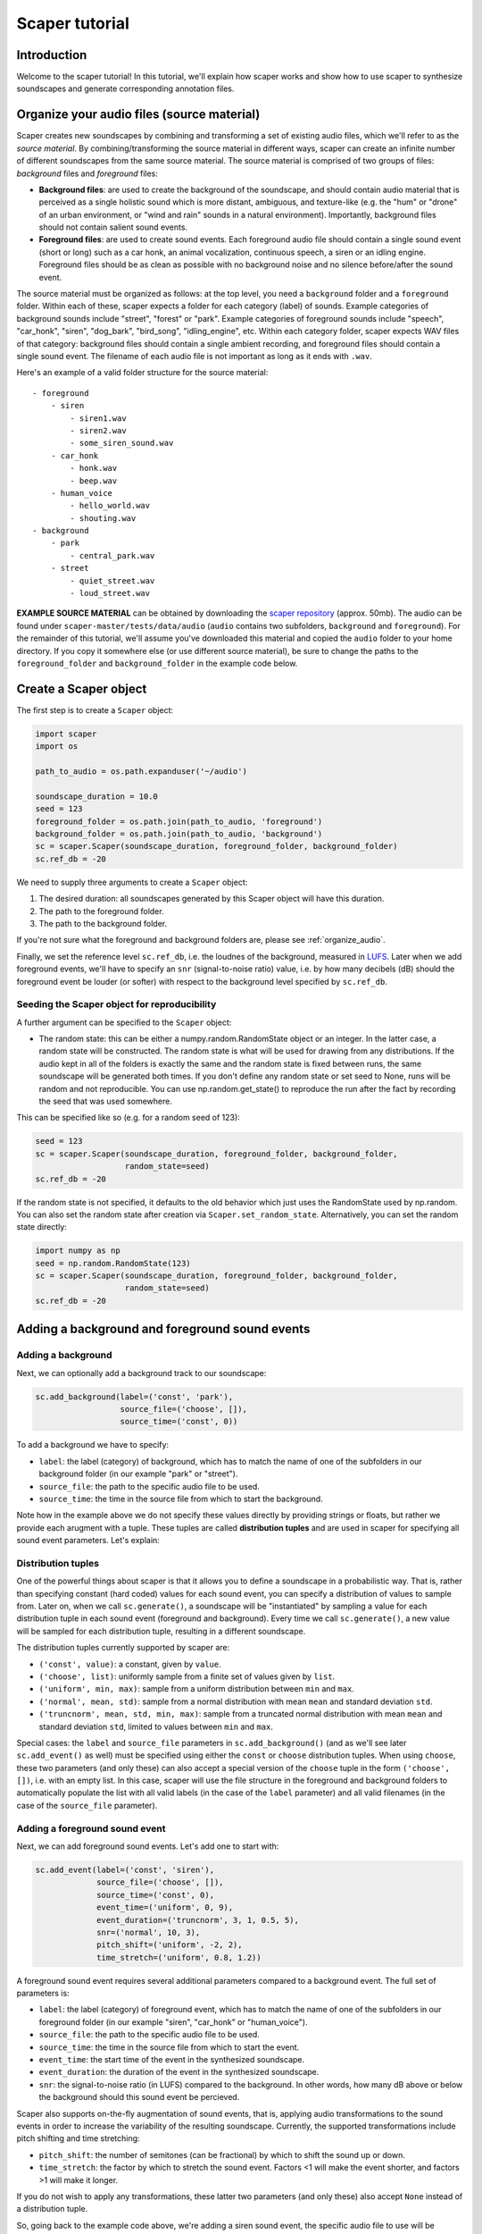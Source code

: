 .. _tutorial:

Scaper tutorial
===============

Introduction
------------
Welcome to the scaper tutorial! In this tutorial, we'll explain how scaper works
and show how to use scaper to synthesize soundscapes and generate corresponding
annotation files.

.. _organize_audio:

Organize your audio files (source material)
-------------------------------------------
Scaper creates new soundscapes by combining and transforming a set of existing
audio files, which we'll refer to as the `source material`. By
combining/transforming the source material in different ways, scaper can create
an infinite number of different soundscapes from the same source material.
The source material is comprised of two groups of files: `background` files
and `foreground` files:

* **Background files**: are used to create the background of the soundscape, and
  should contain audio material that is perceived as a single holistic sound
  which is more distant, ambiguous, and texture-like (e.g. the "hum" or "drone"
  of an urban environment, or "wind and rain" sounds in a natural environment).
  Importantly, background files should not contain salient sound events.
* **Foreground files**: are used to create sound events. Each foreground audio
  file should contain a single sound event (short or long) such as a car honk,
  an animal vocalization, continuous speech, a siren or an idling engine.
  Foreground files should be as clean as possible with no background noise and
  no silence before/after the sound event.

The source material must be organized as follows: at the top level, you need a
``background`` folder and a ``foreground`` folder. Within each of these, scaper
expects a folder for each category (label) of sounds. Example categories of
background sounds include "street", "forest" or "park". Example categories of
foreground sounds include "speech", "car_honk", "siren", "dog_bark",
"bird_song", "idling_engine", etc. Within each category folder, scaper expects
WAV files of that category: background files should contain a single ambient
recording, and foreground files should contain a single sound event. The
filename of each audio file is not important as long as it ends with ``.wav``.

Here's an example of a valid folder structure for the source material::

    - foreground
        - siren
            - siren1.wav
            - siren2.wav
            - some_siren_sound.wav
        - car_honk
            - honk.wav
            - beep.wav
        - human_voice
            - hello_world.wav
            - shouting.wav
    - background
        - park
            - central_park.wav
        - street
            - quiet_street.wav
            - loud_street.wav

**EXAMPLE SOURCE MATERIAL** can be obtained by downloading the
`scaper repository <https://github.com/justinsalamon/scaper/archive/master.zip>`_
(approx. 50mb). The audio can be found under ``scaper-master/tests/data/audio``
(``audio`` contains two subfolders, ``background`` and ``foreground``).
For the remainder of this tutorial, we'll assume you've downloaded this material
and copied the ``audio`` folder to your home directory. If you copy it somewhere
else (or use different source material), be sure to change the paths to the
``foreground_folder`` and ``background_folder`` in the example code below.

Create a Scaper object
----------------------
The first step is to create a ``Scaper`` object:

.. code-block:: python

    import scaper
    import os

    path_to_audio = os.path.expanduser('~/audio')

    soundscape_duration = 10.0
    seed = 123
    foreground_folder = os.path.join(path_to_audio, 'foreground')
    background_folder = os.path.join(path_to_audio, 'background')
    sc = scaper.Scaper(soundscape_duration, foreground_folder, background_folder)
    sc.ref_db = -20

We need to supply three arguments to create a ``Scaper`` object:

1. The desired duration: all soundscapes generated by this Scaper object will have this duration.
2. The path to the foreground folder.
3. The path to the background folder.

If you're not sure what the foreground and background folders are, please see
:ref:`organize_audio`.

Finally, we set the reference level ``sc.ref_db``, i.e. the loudnes of the
background, measured in `LUFS <https://en.wikipedia.org/wiki/LKFS>`_. Later
when we add foreground events, we'll have to specify an ``snr``
(signal-to-noise ratio) value, i.e. by how many decibels (dB) should the foreground event
be louder (or softer) with respect to the background level specified by
``sc.ref_db``.

Seeding the Scaper object for reproducibility
~~~~~~~~~~~~~~~~~~~~~~~~~~~~~~~~~~~~~~~~~~~~~

A further argument can be specified to the ``Scaper`` object:

- The random state: this can be either a numpy.random.RandomState object or an integer.
  In the latter case, a random state will be constructed. The random state is what will 
  be used for drawing from any distributions. If the audio kept in all of the folders is
  exactly the same and the random state is fixed between runs, the same soundscape will be 
  generated both times. If you don't define any random state or set seed to None, runs 
  will be random and not reproducible. You can use np.random.get_state() to reproduce 
  the run after the fact by recording the seed that was used somewhere.

This can be specified like so (e.g. for a random seed of 123):

.. code-block:: python

    seed = 123
    sc = scaper.Scaper(soundscape_duration, foreground_folder, background_folder, 
                       random_state=seed)
    sc.ref_db = -20

If the random state is not specified, it defaults to the old behavior which just uses
the RandomState used by np.random. You can also set the random state after creation
via ``Scaper.set_random_state``. Alternatively, you can set the random state directly:

.. code-block:: python

    import numpy as np
    seed = np.random.RandomState(123)
    sc = scaper.Scaper(soundscape_duration, foreground_folder, background_folder, 
                       random_state=seed)
    sc.ref_db = -20


Adding a background and foreground sound events
-----------------------------------------------

Adding a background
~~~~~~~~~~~~~~~~~~~
Next, we can optionally add a background track to our soundscape:

.. code-block:: python

    sc.add_background(label=('const', 'park'),
                      source_file=('choose', []),
                      source_time=('const', 0))

To add a background we have to specify:

* ``label``: the label (category) of background, which has to match the name of one
  of the subfolders in our background folder (in our example "park" or "street").
* ``source_file``: the path to the specific audio file to be used.
* ``source_time``: the time in the source file from which to start the background.

Note how in the example above we do not specify these values directly by providing
strings or floats, but rather we provide each arugment with a tuple. These tuples
are called **distribution tuples** and are used in scaper for specifying all sound
event parameters. Let's explain:

Distribution tuples
~~~~~~~~~~~~~~~~~~~
One of the powerful things about scaper is that it allows you to define a soundscape
in a probabilistic way. That is, rather than specifying constant (hard coded) values for each
sound event, you can specify a distribution of values to sample from. Later on,
when we call ``sc.generate()``, a soundscape will be "instantiated" by sampling a value
for each distribution tuple in each sound event (foreground and background). Every time
we call ``sc.generate()``, a new value will be sampled for each distribution tuple,
resulting in a different soundscape.

The distribution tuples currently supported by scaper are:

* ``('const', value)``: a constant, given by ``value``.
* ``('choose', list)``: uniformly sample from a finite set of values given by ``list``.
* ``('uniform', min, max)``: sample from a uniform distribution between ``min`` and ``max``.
* ``('normal', mean, std)``: sample from a normal distribution with mean ``mean`` and standard deviation ``std``.
* ``('truncnorm', mean, std, min, max)``: sample from a truncated normal distribution with mean ``mean`` and standard deviation ``std``,
  limited to values between ``min`` and ``max``.

Special cases: the ``label`` and ``source_file`` parameters in ``sc.add_background()``
(and as we'll see later ``sc.add_event()`` as well) must be specified using
either the ``const`` or ``choose`` distribution tuples. When using ``choose``, these
two parameters (and only these) can also accept a special version of the ``choose`` tuple
in the form ``('choose', [])``, i.e. with an empty list. In this case, scaper will
use the file structure in the foreground and background folders to automatically populate
the list with all valid labels (in the case of the ``label`` parameter) and all valid
filenames (in the case of the ``source_file`` parameter).

Adding a foreground sound event
~~~~~~~~~~~~~~~~~~~~~~~~~~~~~~~
Next, we can add foreground sound events. Let's add one to start with:

.. code-block:: python

    sc.add_event(label=('const', 'siren'),
                 source_file=('choose', []),
                 source_time=('const', 0),
                 event_time=('uniform', 0, 9),
                 event_duration=('truncnorm', 3, 1, 0.5, 5),
                 snr=('normal', 10, 3),
                 pitch_shift=('uniform', -2, 2),
                 time_stretch=('uniform', 0.8, 1.2))

A foreground sound event requires several additional parameters compared to a
background event. The full set of parameters is:

* ``label``: the label (category) of foreground event, which has to match the name of one
  of the subfolders in our foreground folder (in our example "siren", "car_honk" or "human_voice").
* ``source_file``: the path to the specific audio file to be used.
* ``source_time``: the time in the source file from which to start the event.
* ``event_time``: the start time of the event in the synthesized soundscape.
* ``event_duration``: the duration of the event in the synthesized soundscape.
* ``snr``: the signal-to-noise ratio (in LUFS) compared to the background. In other words,
  how many dB above or below the background should this sound event be percieved.

Scaper also supports on-the-fly augmentation of sound events, that is, applying audio
transformations to the sound events in order to increase the variability of the resulting soundscape.
Currently, the supported transformations include pitch shifting and time stretching:

* ``pitch_shift``: the number of semitones (can be fractional) by which to shift the sound up or down.
* ``time_stretch``: the factor by which to stretch the sound event. Factors <1
  will make the event shorter, and factors >1 will make it longer.

If you do not wish to apply any transformations, these latter two parameters
(and only these) also accept ``None`` instead of a distribution tuple.

So, going back to the example code above, we're adding a siren sound event,
the specific audio file to use will be chosen randomly from all available siren
audio files in the ``foreground/siren`` subfolder, the event will start at time
0 of the source file, and be "pasted" into the synthesized soundscape anywhere
between times 0 and 9 chosen uniformly. The event duration will be randomly
chosen from a truncated normal distribution with a mean of 3 seconds, standard
deviation of 1 second, and min/max values of 0.5 and 5 seconds respectively.
The loudness with respect to the background will be chosen from a normal
distribution with mean 10 dB and standard deviation of 3 dB. Finally, the pitch
of the sound event will be shifted by a value between -2 and 2 semitones
chosen uniformly within that range, and will be stretched (or condensed) by a
factor chosen uniformly between 0.8 and 1.2.

Let's add a couple more events:

.. code-block:: python

    for _ in range(2):
        sc.add_event(label=('choose', []),
                     source_file=('choose', []),
                     source_time=('const', 0),
                     event_time=('uniform', 0, 9),
                     event_duration=('truncnorm', 3, 1, 0.5, 5),
                     snr=('normal', 10, 3),
                     pitch_shift=None,
                     time_stretch=None)

Here we use a for loop to quickly add two sound events. The specific label and
source file for each event will be determined when we call ``sc.generate()``
(coming up), and will change with each call to this function.

Synthesizing soundscapes
------------------------
Up to this point, we have created a ``Scaper`` object and added a background and
three foreground sound events, whose parameters are specified using distribution
tuples. Internally, this creates an `event specification`, i.e. a
probabilistically-defined list of sound events. To synthesize a soundscape,
we call the ``generate()`` function:

.. code-block:: python

    audiofile = 'soundscape.wav'
    jamsfile = 'soundscape.jams'
    txtfile = 'soundscape.txt'
    sc.generate(audiofile, jamsfile,
                allow_repeated_label=True,
                allow_repeated_source=True,
                reverb=0.1,
                disable_sox_warnings=True,
                no_audio=False,
                txt_path=txtfile)

This will instantiate the event specification by sampling specific parameter
values for every sound event from the distribution tuples stored in the
specification. Once all parameter values have been sampled, they are used by
scaper's audio processing engine to compose the soundscape and save the
resulting audio to ``audiofile``.

But that's not where it ends! Scaper will also generate an annotation file in
`JAMS <https://github.com/marl/jams>`_ format which serves as the reference
annotation (also referred to as "ground truth") for the generated soundscape.
Due to the flexibility of the JAMS
format scaper will store in the JAMS file, in addition to the actual sound
events, the probabilistic event specification (one for background events and one
for foreground events). The ``value`` field of each observation in the JAMS file
will contain a dictionary with all instantiated parameter values. This allows
us to fully reconstruct the audio of a scaper soundscape from its JAMS annotation
using the ``scaper.generate_from_jams()`` function (not discussed in this tutorial).

We can optionally provide ``generate()`` a path to a text file
with the ``txt_path`` parameter. If provided, scaper will also save a simplified
annotation of the soundscape in a tab-separated text file with three columns
for the start time, end time, and label of every foreground sound event (note that
the background is not stored in the simplified annotation!). The default
separator is a tab, for compatibility with the `Audacity <http://www.audacityteam.org/>`_
label file format. The separator can be changed via ``generate()``'s ``txt_sep``
parameter.

Synthesizing isolated events alongside the soundscape
-----------------------------------------------------
We can also output the isolated foreground events and backgrounds alongside the soundscape. 
This is especially useful for generating datasets that can be used to train and evaluate 
source separation algorithms or models. To enable this, two additional arguments can be 
given to ``generate()`` and ``generate_from_jams()``:

isolated_events_path:

* ``save_isolated_events``: whether or not to save the audio corresponding to the 
  to the isolated foreground events and backgrounds within the synthesized soundscape. 
  In our example, there are three components - the background and the two foreground events.
* ``isolated_events_path``: the path where the audio corresponding to the isolated 
  foreground events and backgrounds will be saved. If None (default) and 
  save_isolated_events = True, the events are saved to <parentdir>/<audiofilename>_events/, where
  <parentdir> is the parent folder of the soundscape audio file provided in the 
  audiofile parameter in the example below:

.. code-block:: python

    audiofile = '~/scaper_output/mysoundscape.wav'
    jamsfile = '~/scaper_output/mysoundscape.jams'
    txtfile = '~/scaper_output/mysoundscape.txt'
    sc.generate(audiofile, jamsfile,
                allow_repeated_label=True,
                allow_repeated_source=True,
                reverb=None,
                disable_sox_warnings=True,
                no_audio=False,
                txt_path=txtfile,
                save_isolated_events=True)

The code above will produce the following directory structure:

.. code-block::

    ~/scaper_output/mysoundscape.wav 
    ~/scaper_output/mysoundscape.jams 
    ~/scaper_output/mysoundscape.txt 
    ~/scaper_output/mysoundscape_events/
      background0_<label>.wav
      foreground0_<label>.wav
      foreground1_<label>.wav

The labels for each isolated event are determined after ``generate`` is called. 
If ``isolated_events_path`` were specified, then it would produce:

.. code-block::

    ~/scaper_output/mysoundscape.wav 
    ~/scaper_output/mysoundscape.jams 
    ~/scaper_output/mysoundscape.txt 
    <isolated_events_path>/
      background0_<label>.wav
      foreground0_<label>.wav
      foreground1_<label>.wav

The audio of the isolated events is guaranteed to sum up to the soundscape audio if and
only if ``reverb`` is ``None``! The audio of the isolated events as well as the audio
of the soundscape can be accessed directly via the jams file as follows:

.. code-block:: python

    import soundfile as sf

    jam = jams.load(jams_file)
    ann = jam.annotations.search(namespace='scaper')[0]

    soundscape_audio, sr = sf.read(ann.sandbox.scaper.soundscape_audio_path)
    isolated_event_audio_paths = ann.sandbox.scaper.isolated_events_audio_path
    isolated_audio = []

    for event_spec, event_audio in zip(ann, isolated_event_audio_paths):
        # event_spec contains the event description, label, etc
        # event_audio contains the path to the actual audio
        # make sure the path matches the event description
        assert event_spec.value['role'] in event_audio_path
        assert event_spec.value['label'] in event_audio_path

        isolated_audio.append(sf.read(event_audio)[0])

    # the sum of the isolated audio should sum to the soundscape
    assert sum(isolated_audio) == soundscape_audio

That's it! For a more detailed example of automatically synthesizing 1000
soundscapes using a single ``Scaper`` object, please see the :ref:`examples`.
